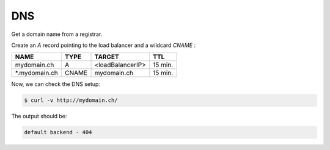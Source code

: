 .. _dns:

DNS
===

Get a domain name from a registrar.

Create an `A` record pointing to the load balancer and a wildcard `CNAME` :

==============  =====  ================ ========
NAME            TYPE   TARGET           TTL
==============  =====  ================ ========
mydomain.ch      A     <loadBalancerIP>  15 min.
*.mydomain.ch   CNAME   mydomain.ch      15 min.
==============  =====  ================ ========

Now, we can check the DNS setup:

.. code-block:: console

   $ curl -v http://mydomain.ch/

The output should be:

.. code-block:: console

   default backend - 404
